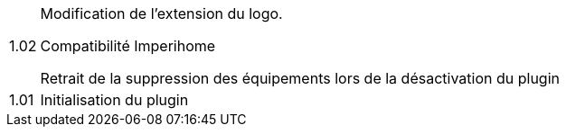 [horizontal]
1.02:: Modification de l'extension du logo.
+
Compatibilité Imperihome
+
Retrait de la suppression des équipements lors de la désactivation du plugin

1.01:: Initialisation du plugin